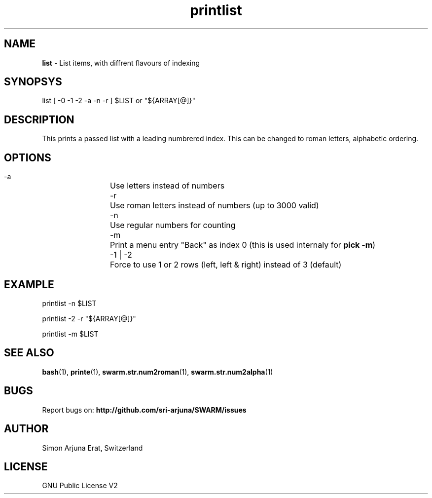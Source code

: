.\" Manpage template for SWARM
.TH printlist 1 "Copyleft 1995-2021" "SWARM 1.0" "SWARM Manual"

.SH NAME
\fBlist\fP - List items, with diffrent flavours of indexing

.SH SYNOPSYS
list [ -0 -1 -2 -a -n -r ] $LIST or "${ARRAY[@]}"

.SH DESCRIPTION
This prints a passed list with a leading numbrered index. This can be changed to roman letters, alphabetic ordering.

.SH OPTIONS
  -a		Use letters instead of numbers
  -r		Use roman letters instead of numbers (up to 3000 valid)
  -n		Use regular numbers for counting
  -m		Print a menu entry "Back" as index 0 (this is used internaly for \fBpick -m\fP)
  -1 | -2	Force to use 1 or 2 rows (left, left & right) instead of 3 (default)

.SH EXAMPLE
  printlist -n $LIST
.PP
  printlist -2 -r "${ARRAY[@]}"
.PP
  printlist -m $LIST

.SH SEE ALSO
\fBbash\fP(1), \fBprinte\fP(1), \fBswarm.str.num2roman\fP(1), \fBswarm.str.num2alpha\fP(1)

.SH BUGS
Report bugs on: \fBhttp://github.com/sri-arjuna/SWARM/issues\fP

.SH AUTHOR
Simon Arjuna Erat, Switzerland

.SH LICENSE
GNU Public License V2
